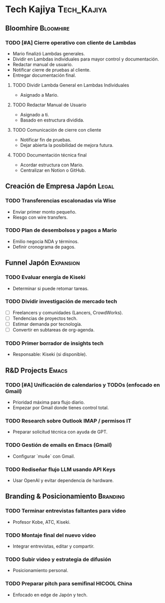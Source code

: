 * Tech Kajiya :Tech_Kajiya:

** Bloomhire :Bloomhire:

*** TODO [#A] Cierre operativo con cliente de Lambdas
DEADLINE: <2025-04-29 Tue>
- Mario finalizó Lambdas generales.
- Dividir en Lambdas individuales para mayor control y documentación.
- Redactar manual de usuario.
- Notificar cierre de pruebas al cliente.
- Entregar documentación final.

**** TODO Dividir Lambda General en Lambdas Individuales
DEADLINE: <2025-04-25 Fri>
- Asignado a Mario.

**** TODO Redactar Manual de Usuario
DEADLINE: <2025-04-26 Sat>
- Asignado a ti.
- Basado en estructura dividida.

**** TODO Comunicación de cierre con cliente
DEADLINE: <2025-04-29 Tue>
- Notificar fin de pruebas.
- Dejar abierta la posibilidad de mejora futura.

**** TODO Documentación técnica final
DEADLINE: <2025-04-30 Wed>
- Acordar estructura con Mario.
- Centralizar en Notion o GitHub.

** Creación de Empresa Japón :Legal:

*** TODO Transferencias escalonadas vía Wise
DEADLINE: <2025-04-24 Wed>
- Enviar primer monto pequeño.
- Riesgo con wire transfers.

*** TODO Plan de desembolsos y pagos a Mario
DEADLINE: <2025-04-26 Sat>
- Emilio negocia NDA y términos.
- Definir cronograma de pagos.

** Funnel Japón :Expansion:

*** TODO Evaluar energía de Kiseki
DEADLINE: <2025-04-23 Tue>
- Determinar si puede retomar tareas.

*** TODO Dividir investigación de mercado tech
DEADLINE: <2025-04-24 Wed>
- [ ] Freelancers y comunidades (Lancers, CrowdWorks).
- [ ] Tendencias de proyectos tech.
- [ ] Estimar demanda por tecnología.
- [ ] Convertir en subtareas de org-agenda.

*** TODO Primer borrador de insights tech
DEADLINE: <2025-04-30 Wed>
- Responsable: Kiseki (si disponible).

** R&D Projects :Emacs:

*** TODO [#A] Unificación de calendarios y TODOs (enfocado en Gmail)
DEADLINE: <2025-04-25 Fri>
- Prioridad máxima para flujo diario.
- Empezar por Gmail donde tienes control total.

*** TODO Research sobre Outlook IMAP / permisos IT
DEADLINE: <2025-04-26 Sat>
- Preparar solicitud técnica con ayuda de GPT.

*** TODO Gestión de emails en Emacs (Gmail)
DEADLINE: <2025-04-29 Tue>
- Configurar `mu4e` con Gmail.

*** TODO Rediseñar flujo LLM usando API Keys
DEADLINE: <2025-04-30 Wed>
- Usar OpenAI y evitar dependencia de hardware.

** Branding & Posicionamiento :Branding:

*** TODO Terminar entrevistas faltantes para video
DEADLINE: <2025-04-27 Sun>
- Profesor Kobe, ATC, Kiseki.

*** TODO Montaje final del nuevo video
DEADLINE: <2025-05-02 Fri>
- Integrar entrevistas, editar y compartir.

*** TODO Subir video y estrategia de difusión
DEADLINE: <2025-05-03 Sat>
- Posicionamiento personal.

*** TODO Preparar pitch para semifinal HICOOL China
DEADLINE: <2025-04-28 Mon>
- Enfocado en edge de Japón y tech.

